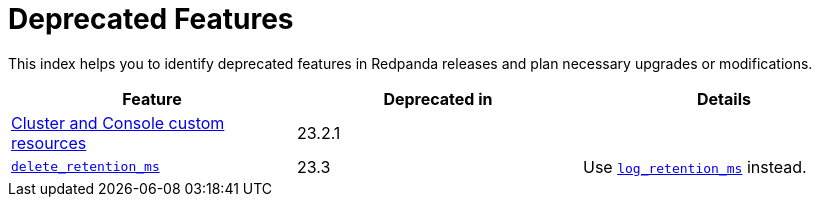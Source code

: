 = Deprecated Features
:description: See a list of deprecated features in Redpanda releases and plan necessary upgrades or modifications.

This index helps you to identify deprecated features in Redpanda releases and plan necessary upgrades or modifications.

|===
| Feature | Deprecated in | Details

| xref:./cluster-resource.adoc[Cluster and Console custom resources]
| 23.2.1
|
| xref:reference:cluster-properties.adoc#delete_retention_ms[`delete_retention_ms`]
| 23.3
| Use xref:reference:cluster-properties.adoc#log_retention_ms[`log_retention_ms`] instead.
|===
